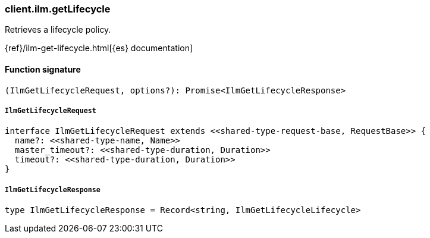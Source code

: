 [[reference-ilm-get_lifecycle]]

////////
===========================================================================================================================
||                                                                                                                       ||
||                                                                                                                       ||
||                                                                                                                       ||
||        ██████╗ ███████╗ █████╗ ██████╗ ███╗   ███╗███████╗                                                            ||
||        ██╔══██╗██╔════╝██╔══██╗██╔══██╗████╗ ████║██╔════╝                                                            ||
||        ██████╔╝█████╗  ███████║██║  ██║██╔████╔██║█████╗                                                              ||
||        ██╔══██╗██╔══╝  ██╔══██║██║  ██║██║╚██╔╝██║██╔══╝                                                              ||
||        ██║  ██║███████╗██║  ██║██████╔╝██║ ╚═╝ ██║███████╗                                                            ||
||        ╚═╝  ╚═╝╚══════╝╚═╝  ╚═╝╚═════╝ ╚═╝     ╚═╝╚══════╝                                                            ||
||                                                                                                                       ||
||                                                                                                                       ||
||    This file is autogenerated, DO NOT send pull requests that changes this file directly.                             ||
||    You should update the script that does the generation, which can be found in:                                      ||
||    https://github.com/elastic/elastic-client-generator-js                                                             ||
||                                                                                                                       ||
||    You can run the script with the following command:                                                                 ||
||       npm run elasticsearch -- --version <version>                                                                    ||
||                                                                                                                       ||
||                                                                                                                       ||
||                                                                                                                       ||
===========================================================================================================================
////////

[discrete]
=== client.ilm.getLifecycle

Retrieves a lifecycle policy.

{ref}/ilm-get-lifecycle.html[{es} documentation]

[discrete]
==== Function signature

[source,ts]
----
(IlmGetLifecycleRequest, options?): Promise<IlmGetLifecycleResponse>
----

[discrete]
===== `IlmGetLifecycleRequest`

[source,ts]
----
interface IlmGetLifecycleRequest extends <<shared-type-request-base, RequestBase>> {
  name?: <<shared-type-name, Name>>
  master_timeout?: <<shared-type-duration, Duration>>
  timeout?: <<shared-type-duration, Duration>>
}
----

[discrete]
===== `IlmGetLifecycleResponse`

[source,ts]
----
type IlmGetLifecycleResponse = Record<string, IlmGetLifecycleLifecycle>
----

